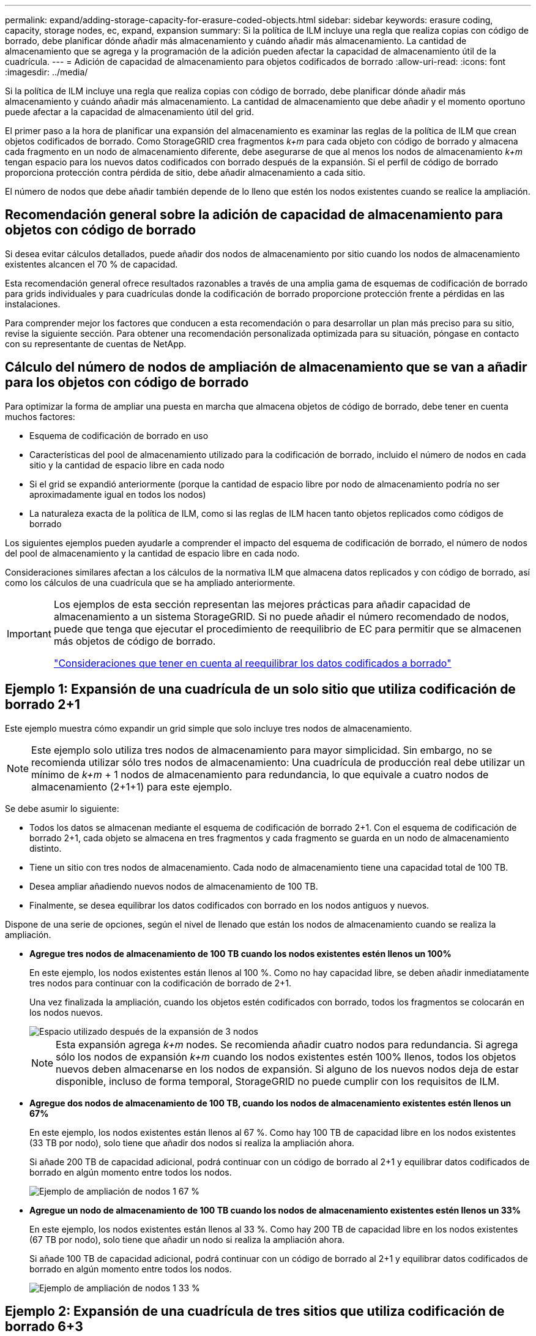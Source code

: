 ---
permalink: expand/adding-storage-capacity-for-erasure-coded-objects.html 
sidebar: sidebar 
keywords: erasure coding, capacity, storage nodes, ec, expand, expansion 
summary: Si la política de ILM incluye una regla que realiza copias con código de borrado, debe planificar dónde añadir más almacenamiento y cuándo añadir más almacenamiento. La cantidad de almacenamiento que se agrega y la programación de la adición pueden afectar la capacidad de almacenamiento útil de la cuadrícula. 
---
= Adición de capacidad de almacenamiento para objetos codificados de borrado
:allow-uri-read: 
:icons: font
:imagesdir: ../media/


[role="lead"]
Si la política de ILM incluye una regla que realiza copias con código de borrado, debe planificar dónde añadir más almacenamiento y cuándo añadir más almacenamiento. La cantidad de almacenamiento que debe añadir y el momento oportuno puede afectar a la capacidad de almacenamiento útil del grid.

El primer paso a la hora de planificar una expansión del almacenamiento es examinar las reglas de la política de ILM que crean objetos codificados de borrado. Como StorageGRID crea fragmentos _k+m_ para cada objeto con código de borrado y almacena cada fragmento en un nodo de almacenamiento diferente, debe asegurarse de que al menos los nodos de almacenamiento _k+m_ tengan espacio para los nuevos datos codificados con borrado después de la expansión. Si el perfil de código de borrado proporciona protección contra pérdida de sitio, debe añadir almacenamiento a cada sitio.

El número de nodos que debe añadir también depende de lo lleno que estén los nodos existentes cuando se realice la ampliación.



== Recomendación general sobre la adición de capacidad de almacenamiento para objetos con código de borrado

Si desea evitar cálculos detallados, puede añadir dos nodos de almacenamiento por sitio cuando los nodos de almacenamiento existentes alcancen el 70 % de capacidad.

Esta recomendación general ofrece resultados razonables a través de una amplia gama de esquemas de codificación de borrado para grids individuales y para cuadrículas donde la codificación de borrado proporcione protección frente a pérdidas en las instalaciones.

Para comprender mejor los factores que conducen a esta recomendación o para desarrollar un plan más preciso para su sitio, revise la siguiente sección. Para obtener una recomendación personalizada optimizada para su situación, póngase en contacto con su representante de cuentas de NetApp.



== Cálculo del número de nodos de ampliación de almacenamiento que se van a añadir para los objetos con código de borrado

Para optimizar la forma de ampliar una puesta en marcha que almacena objetos de código de borrado, debe tener en cuenta muchos factores:

* Esquema de codificación de borrado en uso
* Características del pool de almacenamiento utilizado para la codificación de borrado, incluido el número de nodos en cada sitio y la cantidad de espacio libre en cada nodo
* Si el grid se expandió anteriormente (porque la cantidad de espacio libre por nodo de almacenamiento podría no ser aproximadamente igual en todos los nodos)
* La naturaleza exacta de la política de ILM, como si las reglas de ILM hacen tanto objetos replicados como códigos de borrado


Los siguientes ejemplos pueden ayudarle a comprender el impacto del esquema de codificación de borrado, el número de nodos del pool de almacenamiento y la cantidad de espacio libre en cada nodo.

Consideraciones similares afectan a los cálculos de la normativa ILM que almacena datos replicados y con código de borrado, así como los cálculos de una cuadrícula que se ha ampliado anteriormente.

[IMPORTANT]
====
Los ejemplos de esta sección representan las mejores prácticas para añadir capacidad de almacenamiento a un sistema StorageGRID. Si no puede añadir el número recomendado de nodos, puede que tenga que ejecutar el procedimiento de reequilibrio de EC para permitir que se almacenen más objetos de código de borrado.

link:considerations-for-rebalancing-erasure-coded-data.html["Consideraciones que tener en cuenta al reequilibrar los datos codificados a borrado"]

====


== Ejemplo 1: Expansión de una cuadrícula de un solo sitio que utiliza codificación de borrado 2+1

Este ejemplo muestra cómo expandir un grid simple que solo incluye tres nodos de almacenamiento.


NOTE: Este ejemplo solo utiliza tres nodos de almacenamiento para mayor simplicidad. Sin embargo, no se recomienda utilizar sólo tres nodos de almacenamiento: Una cuadrícula de producción real debe utilizar un mínimo de _k+m_ + 1 nodos de almacenamiento para redundancia, lo que equivale a cuatro nodos de almacenamiento (2+1+1) para este ejemplo.

Se debe asumir lo siguiente:

* Todos los datos se almacenan mediante el esquema de codificación de borrado 2+1. Con el esquema de codificación de borrado 2+1, cada objeto se almacena en tres fragmentos y cada fragmento se guarda en un nodo de almacenamiento distinto.
* Tiene un sitio con tres nodos de almacenamiento. Cada nodo de almacenamiento tiene una capacidad total de 100 TB.
* Desea ampliar añadiendo nuevos nodos de almacenamiento de 100 TB.
* Finalmente, se desea equilibrar los datos codificados con borrado en los nodos antiguos y nuevos.


Dispone de una serie de opciones, según el nivel de llenado que están los nodos de almacenamiento cuando se realiza la ampliación.

* *Agregue tres nodos de almacenamiento de 100 TB cuando los nodos existentes estén llenos un 100%*
+
En este ejemplo, los nodos existentes están llenos al 100 %. Como no hay capacidad libre, se deben añadir inmediatamente tres nodos para continuar con la codificación de borrado de 2+1.

+
Una vez finalizada la ampliación, cuando los objetos estén codificados con borrado, todos los fragmentos se colocarán en los nodos nuevos.

+
image::../media/used_space_after_3_node_expansion.png[Espacio utilizado después de la expansión de 3 nodos]

+

NOTE: Esta expansión agrega _k+m_ nodes. Se recomienda añadir cuatro nodos para redundancia. Si agrega sólo los nodos de expansión _k+m_ cuando los nodos existentes estén 100% llenos, todos los objetos nuevos deben almacenarse en los nodos de expansión. Si alguno de los nuevos nodos deja de estar disponible, incluso de forma temporal, StorageGRID no puede cumplir con los requisitos de ILM.

* *Agregue dos nodos de almacenamiento de 100 TB, cuando los nodos de almacenamiento existentes estén llenos un 67%*
+
En este ejemplo, los nodos existentes están llenos al 67 %. Como hay 100 TB de capacidad libre en los nodos existentes (33 TB por nodo), solo tiene que añadir dos nodos si realiza la ampliación ahora.

+
Si añade 200 TB de capacidad adicional, podrá continuar con un código de borrado al 2+1 y equilibrar datos codificados de borrado en algún momento entre todos los nodos.

+
image::../media/node_expansion_example_67_percent.png[Ejemplo de ampliación de nodos 1 67 %]

* *Agregue un nodo de almacenamiento de 100 TB cuando los nodos de almacenamiento existentes estén llenos un 33%*
+
En este ejemplo, los nodos existentes están llenos al 33 %. Como hay 200 TB de capacidad libre en los nodos existentes (67 TB por nodo), solo tiene que añadir un nodo si realiza la ampliación ahora.

+
Si añade 100 TB de capacidad adicional, podrá continuar con un código de borrado al 2+1 y equilibrar datos codificados de borrado en algún momento entre todos los nodos.

+
image::../media/node_expansion_example_33_percent.png[Ejemplo de ampliación de nodos 1 33 %]





== Ejemplo 2: Expansión de una cuadrícula de tres sitios que utiliza codificación de borrado 6+3

Este ejemplo muestra cómo desarrollar un plan de expansión para una cuadrícula multisitio que tiene un esquema de codificación a borrado con un número mayor de fragmentos. A pesar de las diferencias entre estos ejemplos, el plan de expansión recomendado es muy similar.

Se debe asumir lo siguiente:

* Todos los datos se almacenan mediante el esquema de codificación de borrado 6+3. Con el esquema de codificación de borrado 6+3, cada objeto se almacena como 9 fragmentos y cada fragmento se guarda en un nodo de almacenamiento distinto.
* Tiene tres sitios y cada sitio tiene cuatro nodos de almacenamiento (12 nodos en total). Cada nodo tiene una capacidad total de 100 TB.
* Desea ampliar añadiendo nuevos nodos de almacenamiento de 100 TB.
* Finalmente, se desea equilibrar los datos codificados con borrado en los nodos antiguos y nuevos.


Dispone de una serie de opciones, según el nivel de llenado que están los nodos de almacenamiento cuando se realiza la ampliación.

* *Agregue nueve nodos de almacenamiento de 100 TB (tres por sitio), cuando los nodos existentes estén llenos del 100%*
+
En este ejemplo, los 12 nodos existentes están llenos al 100 %. Como no hay capacidad libre, debe añadir inmediatamente nueve nodos (900 TB de capacidad adicional) para continuar con la codificación de borrado 6+3.

+
Una vez finalizada la ampliación, cuando los objetos estén codificados con borrado, todos los fragmentos se colocarán en los nodos nuevos.

+

NOTE: Esta expansión agrega _k+m_ nodes. Se recomienda añadir 12 nodos (cuatro por sitio) para redundancia. Si agrega sólo los nodos de expansión _k+m_ cuando los nodos existentes estén 100% llenos, todos los objetos nuevos deben almacenarse en los nodos de expansión. Si alguno de los nuevos nodos deja de estar disponible, incluso de forma temporal, StorageGRID no puede cumplir con los requisitos de ILM.

* *Agregue seis nodos de almacenamiento de 100 TB (dos por sitio), cuando los nodos existentes estén llenos del 75%*
+
En este ejemplo, los 12 nodos existentes están llenos al 75 %. Como hay 300 TB de capacidad libre (25 TB por nodo), solo tiene que añadir seis nodos si realiza la ampliación en este momento. Se agregarían dos nodos a cada uno de los tres sitios.

+
Añadir 600 TB de capacidad de almacenamiento le permitirá continuar con un código de borrado de 6+3 y equilibrar los datos codificados de borrado en algún momento entre todos los nodos.

* *Agregue tres nodos de almacenamiento de 100 TB (uno por sitio), cuando los nodos existentes estén llenos del 50%*
+
En este ejemplo, los 12 nodos existentes están llenos al 50 %. Como hay 600 TB de capacidad libre (50 TB por nodo), solo tiene que añadir tres nodos si realiza la ampliación en este momento. Agregaría un nodo a cada uno de los tres sitios.

+
Añadir 300 TB de capacidad de almacenamiento le permitirá continuar con un código de borrado de 6+3 y equilibrar los datos codificados de borrado en algún momento entre todos los nodos.



*Información relacionada*

link:../ilm/index.html["Gestión de objetos con ILM"]

link:../monitor/index.html["Solución de problemas de  monitor"]

link:considerations-for-rebalancing-erasure-coded-data.html["Consideraciones que tener en cuenta al reequilibrar los datos codificados a borrado"]
